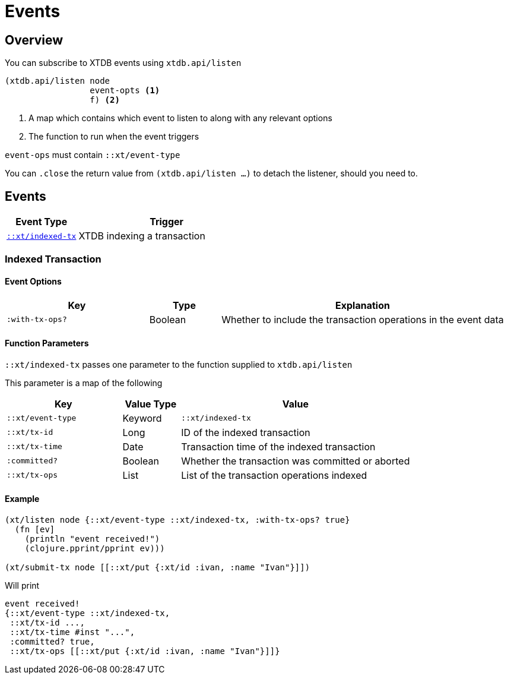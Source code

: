 = Events

[#overview]
== Overview

You can subscribe to XTDB events using `xtdb.api/listen`

[source,clojure]
----
(xtdb.api/listen node
                 event-opts <1>
                 f) <2>
----
<1> A map which contains which event to listen to along with any relevant options
<2> The function to run when the event triggers

`event-ops` must contain `::xt/event-type`

You can `.close` the return value from `(xtdb.api/listen ...)` to detach the listener, should you need to.

[#events]
== Events

[cols="2,5"]
|===
|Event Type|Trigger

|<<#indexed-tx,`::xt/indexed-tx`>>|XTDB indexing a transaction
|===

[#indexed-tx]
=== Indexed Transaction

==== Event Options

[cols="2,1,4"]
|===
|Key|Type|Explanation

|`:with-tx-ops?`|Boolean|Whether to include the transaction operations in the event data
|===

==== Function Parameters

`::xt/indexed-tx` passes one parameter to the function supplied to `xtdb.api/listen`

This parameter is a map of the following

[cols="2,1,4"]
|===
|Key|Value Type|Value

|`::xt/event-type`|Keyword|`::xt/indexed-tx`
|`::xt/tx-id`|Long|ID of the indexed transaction
|`::xt/tx-time`|Date|Transaction time of the indexed transaction
|`:committed?`|Boolean|Whether the transaction was committed or aborted
|`::xt/tx-ops`|List|List of the transaction operations indexed
|===

==== Example

[source,clojure]
----
(xt/listen node {::xt/event-type ::xt/indexed-tx, :with-tx-ops? true}
  (fn [ev]
    (println "event received!")
    (clojure.pprint/pprint ev)))

(xt/submit-tx node [[::xt/put {:xt/id :ivan, :name "Ivan"}]])
----

Will print

[source,clojure]
----
event received!
{::xt/event-type ::xt/indexed-tx,
 ::xt/tx-id ...,
 ::xt/tx-time #inst "...",
 :committed? true,
 ::xt/tx-ops [[::xt/put {:xt/id :ivan, :name "Ivan"}]]}
----
